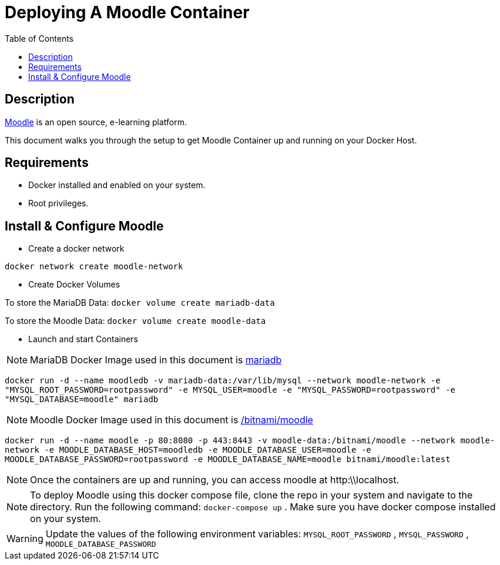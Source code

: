 :toc:
:toclevels: 6

= Deploying A Moodle Container

toc::[]

== Description

https://moodle.org/[Moodle] is an open source, e-learning platform.

This document walks you through the setup to get Moodle Container up and running on your Docker Host.

== Requirements

* Docker installed and enabled on your system.
* Root privileges.

== Install & Configure Moodle

* Create a docker network

`docker network create moodle-network`

* Create Docker Volumes

To store the MariaDB Data: `docker volume create mariadb-data`

To store the Moodle Data: `docker volume create moodle-data`

* Launch and start Containers

NOTE: MariaDB Docker Image used in this document is https://hub.docker.com/_/mariadb[mariadb]

`docker run -d --name moodledb -v mariadb-data:/var/lib/mysql --network moodle-network -e "MYSQL_ROOT_PASSWORD=rootpassword" -e MYSQL_USER=moodle -e "MYSQL_PASSWORD=rootpassword" -e "MYSQL_DATABASE=moodle" mariadb`


NOTE: Moodle Docker Image used in this document is https://hub.docker.com/r/bitnami/moodle[/bitnami/moodle]

`docker run -d --name moodle -p 80:8080 -p 443:8443 -v moodle-data:/bitnami/moodle --network moodle-network -e MOODLE_DATABASE_HOST=moodledb -e MOODLE_DATABASE_USER=moodle -e MOODLE_DATABASE_PASSWORD=rootpassword -e MOODLE_DATABASE_NAME=moodle bitnami/moodle:latest`


NOTE: Once the containers are up and running, you can access moodle at http:\\localhost.

NOTE: To deploy Moodle using this docker compose file, clone the repo in your system and navigate to the directory. Run the following command: `docker-compose up` . 
Make sure you have docker compose installed on your system.

WARNING: Update the values of the following environment variables: `MYSQL_ROOT_PASSWORD` , `MYSQL_PASSWORD` , `MOODLE_DATABASE_PASSWORD` 